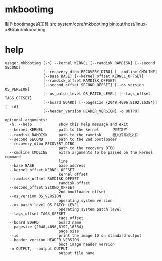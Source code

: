 * mkbootimg
  制作bootimage的工具
  src:system/core/mkbootimg
  bin:out/host/linux-x86/bin/mkbootimg
* help
  #+begin_src shell
  usage: mkbootimg [-h] --kernel KERNEL [--ramdisk RAMDISK] [--second SECOND]
                   [--recovery_dtbo RECOVERY_DTBO] [--cmdline CMDLINE]
                   [--base BASE] [--kernel_offset KERNEL_OFFSET]
                   [--ramdisk_offset RAMDISK_OFFSET]
                   [--second_offset SECOND_OFFSET] [--os_version OS_VERSION]
                   [--os_patch_level OS_PATCH_LEVEL] [--tags_offset TAGS_OFFSET]
                   [--board BOARD] [--pagesize {2048,4096,8192,16384}] [--id]
                   [--header_version HEADER_VERSION] -o OUTPUT

  optional arguments:
    -h, --help            show this help message and exit
    --kernel KERNEL       path to the kernel      内核文件
    --ramdisk RAMDISK     path to the ramdisk     根文件系统文件
    --second SECOND       path to the 2nd bootloader
    --recovery_dtbo RECOVERY_DTBO
                          path to the recovery DTBO
    --cmdline CMDLINE     extra arguments to be passed on the kernel command
                          line
    --base BASE           base address
    --kernel_offset KERNEL_OFFSET
                          kernel offset
    --ramdisk_offset RAMDISK_OFFSET
                          ramdisk offset
    --second_offset SECOND_OFFSET
                          2nd bootloader offset
    --os_version OS_VERSION
                          operating system version
    --os_patch_level OS_PATCH_LEVEL
                          operating system patch level
    --tags_offset TAGS_OFFSET
                          tags offset
    --board BOARD         board name
    --pagesize {2048,4096,8192,16384}
                          page size
    --id                  print the image ID on standard output
    --header_version HEADER_VERSION
                          boot image header version
    -o OUTPUT, --output OUTPUT
                          output file name
  #+end_src
  
